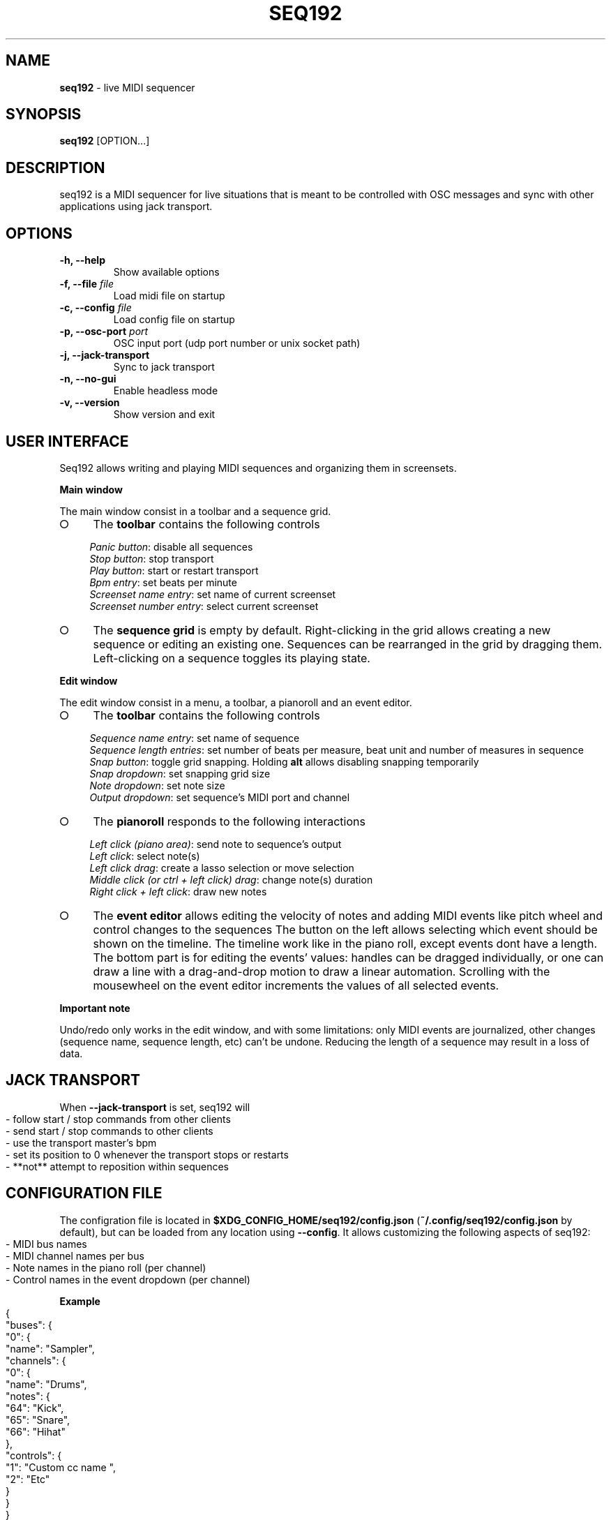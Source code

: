 .\" generated with Ronn-NG/v0.9.1
.\" http://github.com/apjanke/ronn-ng/tree/0.9.1
.TH "SEQ192" "1" "September 2021" "" "User manual"
.SH "NAME"
\fBseq192\fR \- live MIDI sequencer
.SH "SYNOPSIS"
\fBseq192\fR [OPTION\|\.\|\.\|\.]
.SH "DESCRIPTION"
seq192 is a MIDI sequencer for live situations that is meant to be controlled with OSC messages and sync with other applications using jack transport\.
.SH "OPTIONS"
.TP
\fB\-h, \-\-help\fR
Show available options
.TP
\fB\-f, \-\-file\fR \fIfile\fR
Load midi file on startup
.TP
\fB\-c, \-\-config\fR \fIfile\fR
Load config file on startup
.TP
\fB\-p, \-\-osc\-port\fR \fIport\fR
OSC input port (udp port number or unix socket path)
.TP
\fB\-j, \-\-jack\-transport\fR
Sync to jack transport
.TP
\fB\-n, \-\-no\-gui\fR
Enable headless mode
.TP
\fB\-v, \-\-version\fR
Show version and exit
.SH "USER INTERFACE"
Seq192 allows writing and playing MIDI sequences and organizing them in screensets\.
.P
\fBMain window\fR
.P
The main window consist in a toolbar and a sequence grid\.
.IP "\[ci]" 4
The \fBtoolbar\fR contains the following controls
.IP
\fIPanic button\fR: disable all sequences
.br
\fIStop button\fR: stop transport
.br
\fIPlay button\fR: start or restart transport
.br
\fIBpm entry\fR: set beats per minute
.br
\fIScreenset name entry\fR: set name of current screenset
.br
\fIScreenset number entry\fR: select current screenset
.br

.IP "\[ci]" 4
The \fBsequence grid\fR is empty by default\. Right\-clicking in the grid allows creating a new sequence or editing an existing one\. Sequences can be rearranged in the grid by dragging them\. Left\-clicking on a sequence toggles its playing state\.
.IP "" 0
.P
\fBEdit window\fR
.P
The edit window consist in a menu, a toolbar, a pianoroll and an event editor\.
.IP "\[ci]" 4
The \fBtoolbar\fR contains the following controls
.IP
\fISequence name entry\fR: set name of sequence
.br
\fISequence length entries\fR: set number of beats per measure, beat unit and number of measures in sequence
.br
\fISnap button\fR: toggle grid snapping\. Holding \fBalt\fR allows disabling snapping temporarily
.br
\fISnap dropdown\fR: set snapping grid size
.br
\fINote dropdown\fR: set note size
.br
\fIOutput dropdown\fR: set sequence's MIDI port and channel
.br

.IP "\[ci]" 4
The \fBpianoroll\fR responds to the following interactions
.IP
\fILeft click (piano area)\fR: send note to sequence's output
.br
\fILeft click\fR: select note(s)
.br
\fILeft click drag\fR: create a lasso selection or move selection
.br
\fIMiddle click (or ctrl + left click) drag\fR: change note(s) duration
.br
\fIRight click + left click\fR: draw new notes
.br

.IP "\[ci]" 4
The \fBevent editor\fR allows editing the velocity of notes and adding MIDI events like pitch wheel and control changes to the sequences The button on the left allows selecting which event should be shown on the timeline\. The timeline work like in the piano roll, except events dont have a length\. The bottom part is for editing the events' values: handles can be dragged individually, or one can draw a line with a drag\-and\-drop motion to draw a linear automation\. Scrolling with the mousewheel on the event editor increments the values of all selected events\.
.IP "" 0
.P
\fBImportant note\fR
.P
Undo/redo only works in the edit window, and with some limitations: only MIDI events are journalized, other changes (sequence name, sequence length, etc) can't be undone\. Reducing the length of a sequence may result in a loss of data\.
.SH "JACK TRANSPORT"
When \fB\-\-jack\-transport\fR is set, seq192 will
.IP "" 4
.nf
\- follow start / stop commands from other clients
\- send start / stop commands to other clients
\- use the transport master's bpm
\- set its position to 0 whenever the transport stops or restarts
\- **not** attempt to reposition within sequences
.fi
.IP "" 0
.SH "CONFIGURATION FILE"
The configration file is located in \fB$XDG_CONFIG_HOME/seq192/config\.json\fR (\fB~/\.config/seq192/config\.json\fR by default), but can be loaded from any location using \fB\-\-config\fR\. It allows customizing the following aspects of seq192:
.IP "" 4
.nf
\- MIDI bus names
\- MIDI channel names per bus
\- Note names in the piano roll (per channel)
\- Control names in the event dropdown (per channel)
.fi
.IP "" 0
.P
\fBExample\fR
.IP "" 4
.nf
{
    "buses": {
        "0": {
            "name": "Sampler",
            "channels": {
                "0": {
                    "name": "Drums",
                    "notes": {
                        "64": "Kick",
                        "65": "Snare",
                        "66": "Hihat"
                    },
                    "controls": {
                        "1": "Custom cc name ",
                        "2": "Etc"
                    }
                }
            }
        },
        "1": {
            "name": "Bass synth",
            "channels":{
                "0": {"name": "Trap bass"},
                "1": {"name": "Wobble"}
            }
        }
    }
}
.fi
.IP "" 0
.SH "OSC CONTROLS"
.TP
\fB/play\fR
Start playback or restart if already playing
.TP
\fB/stop\fR
Stop playback
.TP
\fB/bpm\fR <float_or_int: bpm>
Set bpm
.TP
\fB/screenset\fR <int: screen>
Change active screen set
.TP
\fB/panic\fR
Disable all sequences and cancel queued sequences
.TP
\fB/sequence\fR <string: mode> <int: column> <int: row>
Set sequence(s) state
.br
\fImode\fR: "solo", "on", "off", "toggle", "record", "record_on", "record_off", "clear"; only one sequence can be recording at a time; "record_off" mode doesn't require any argument
.br
\fIcolumn\fR: column number on screen set (zero indexed)
.br
\fIrow\fR: row number; if omitted, all rows are affected; multiple rows can be specified
.TP
\fB/sequence\fR <string: mode> <string: name>
Set sequence(s) state
.br
\fIname\fR: sequence name or osc pattern (can match multiple sequence names); multiple names can be specified
.TP
\fB/sequence/queue\fR <string: mode> <int: column> <int: row>
Same as /sequence but affected sequences will change state only on next cycle
.TP
\fB/sequence/trig\fR <string: mode> <int: column> <int: row>
Same as /sequence and (re)start playback
.TP
\fB/status\fR <string: address>
Send sequencer's status as json, without sequences informations
.br
\fIaddress\fR: \fIosc\.udp://ip:port\fR or \fIosc\.unix:///path/to/socket\fR ; if omitted the response will be sent to the sender
.TP
\fB/status/extended\fR <string: address>
Send sequencer's status as json, including sequences informations
.br

.SH "OSC STATUS"
.nf
{
    "screenset": \fIint\fR,
    "screensetName": "\fIstring\fR",
    "playing": \fIint\fR,
    "bpm": \fIint\fR,
    "tick": \fIint\fR,
    "sequences": [
        {
            "col": \fIint\fR,
            "row": \fIint\fR,
            "name": "\fIstring\fR",
            "time": "\fIstring\fR",
            "bars": \fIint\fR,
            "ticks": \fIint\fR,
            "queued": \fIint\fR,
            "playing": \fIint\fR,
            "timesPlayed": \fIint\fR,
            "recording": \fIint\fR
        },
        \|\.\|\.\|\.
    ]
}
.fi
.P
\fBSequencer status\fR
.IP "" 4
.nf
screenset: current screenset
screensetName: current screenset's name
playing: playback state
bpm: current bpm
tick: playback tick (192 ticks = 1 quarter note)
.fi
.IP "" 0
.P
\fBSequences statuses\fR (1 per active sequence in current screenset)
.IP "" 4
.nf
col: column position
row: row position
name: sequence name
time: sequence time signature (eg "4/4")
bars: number of bars in sequence
ticks: sequence length
queued: sequence's queued state
playing: sequence's playing state
timesPlayed: number of times the sequence played since last enabled
recording: sequence's recording state
.fi
.IP "" 0
.SH "AUTHORS"
seq192 is written by Jean\-Emmanuel Doucet and based on
.TP
seq24, written by
Rob C\. Buse, Ivan Hernandez, Guido Scholz, Dana Olson, Jaakko Sipari, Peter Leigh, Anthony Green, Daniel Ellis, Sebastien Alaiwan, Kevin Meinert, Andrea delle Canne
.TP
seq32, written by
Stazed
.SH "COPYRIGHT"
Copyright \(co 2021 Jean\-Emmanuel Doucet \fIjean\-emmanuel@ammd\.net\fR
.P
This program is free software: you can redistribute it and/or modify it under the terms of the GNU General Public License as published by the Free Software Foundation, either version 3 of the License, or (at your option) any later version\.
.P
This program is distributed in the hope that it will be useful, but WITHOUT ANY WARRANTY; without even the implied warranty of MERCHANTABILITY or FITNESS FOR A PARTICULAR PURPOSE\. See the GNU General Public License for more details\.
.P
You should have received a copy of the GNU General Public License along with this program\. If not, see \fIhttps://www\.gnu\.org/licenses/\fR\.
